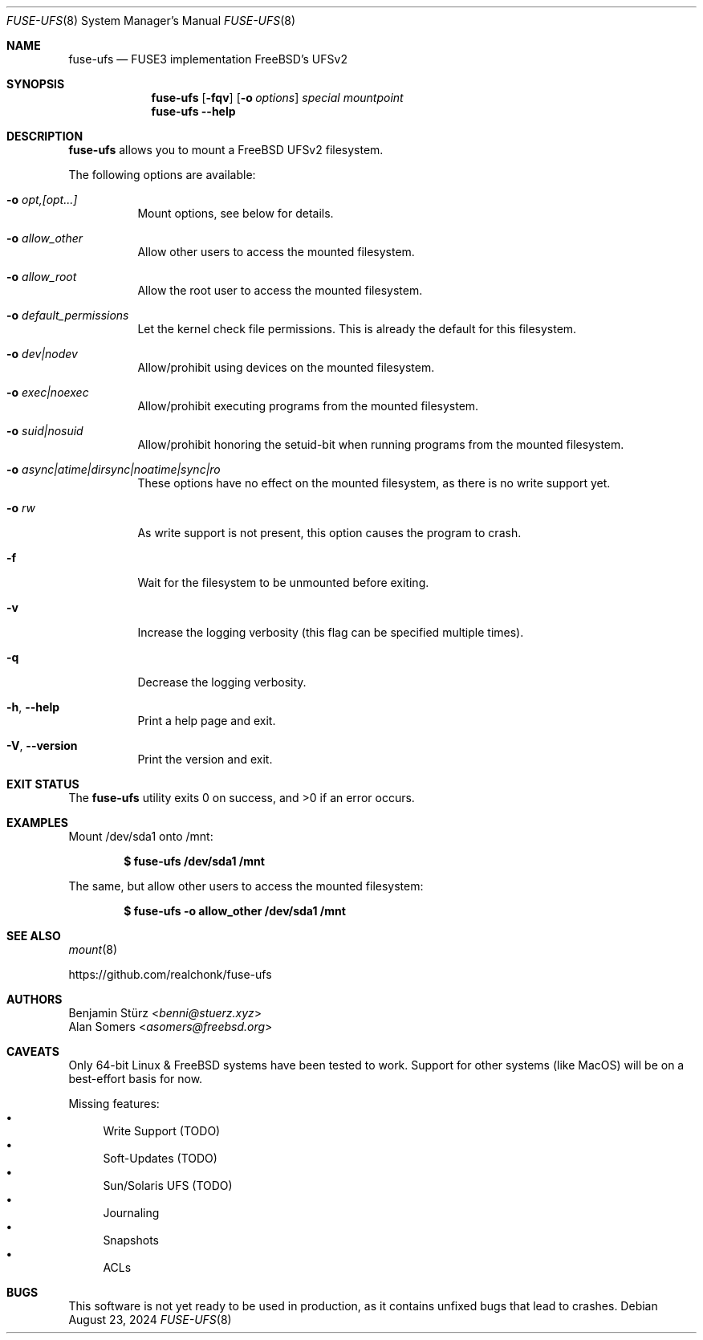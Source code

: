 .\" Copyright (c) 2024 Benjamin Stürz <benni@stuerz.xyz>
.Dd August 23, 2024
.Dt FUSE-UFS 8
.Os
.Sh NAME
.Nm fuse-ufs
.Nd FUSE3 implementation FreeBSD's UFSv2
.Sh SYNOPSIS
.Nm
.Op Fl fqv
.Op Fl o Ar options
.Ar special
.Ar mountpoint
.Nm
.Fl -help
.Sh DESCRIPTION
.Nm
allows you to mount a FreeBSD UFSv2 filesystem.
.\" TODO: expand + mention bi-endian support

The following options are available:
.Bl -tag -width indent
.It Fl o Ar opt,[opt...]
Mount options, see below for details.
.It Fl o Ar allow_other
Allow other users to access the mounted filesystem.
.It Fl o Ar allow_root
Allow the root user to access the mounted filesystem.
.It Fl o Ar default_permissions
Let the kernel check file permissions.
This is already the default for this filesystem.
.It Fl o Ar dev|nodev
Allow/prohibit using devices on the mounted filesystem.
.It Fl o Ar exec|noexec
Allow/prohibit executing programs from the mounted filesystem.
.It Fl o Ar suid|nosuid
Allow/prohibit honoring the setuid-bit when running programs from the mounted filesystem.
.It Fl o Ar async|atime|dirsync|noatime|sync|ro
These options have no effect on the mounted filesystem,
as there is no write support yet.
.It Fl o Ar rw
As write support is not present, this option causes the program to crash.
.It Fl f
Wait for the filesystem to be unmounted before exiting.
.It Fl v
Increase the logging verbosity (this flag can be specified multiple times).
.It Fl q
Decrease the logging verbosity.
.It Fl h , -help
Print a help page and exit.
.It Fl V , -version
Print the version and exit.
.El
.\" .Sh FILES TODO: mention `special` and `mountpoint`
.Sh EXIT STATUS
.Ex -std
.Sh EXAMPLES
Mount /dev/sda1 onto /mnt:
.Pp
.Dl $ fuse-ufs /dev/sda1 /mnt
.Pp
The same, but allow other users to access the mounted filesystem:
.Pp
.Dl $ fuse-ufs -o allow_other /dev/sda1 /mnt
.Sh SEE ALSO
.Xr mount 8

.Lk https://github.com/realchonk/fuse-ufs
.\".Sh HISTORY TODO: give credit to Kirk McKusick for UFS
.Sh AUTHORS
.An Benjamin Stürz Aq Mt benni@stuerz.xyz
.An Alan Somers Aq Mt asomers@freebsd.org
.Sh CAVEATS
Only 64-bit Linux & FreeBSD systems have been tested to work.
Support for other systems (like MacOS) will be on a best-effort basis for now.

Missing features:
.Bl -bullet -compact
.It
Write Support (TODO)
.It
Soft-Updates (TODO)
.It
Sun/Solaris UFS (TODO)
.It
Journaling
.It
Snapshots
.It
ACLs
.El
.Sh BUGS
This software is not yet ready to be used in production,
as it contains unfixed bugs that lead to crashes.
